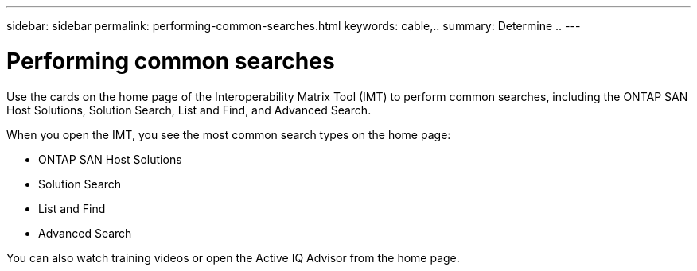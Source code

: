 ---
sidebar: sidebar
permalink: performing-common-searches.html
keywords: cable,..
summary:  Determine ..
---


= Performing common searches
:hardbreaks:
:nofooter:
:icons: font
:linkattrs:
:imagesdir: ./media/



[.lead]
Use the cards on the home page of the Interoperability Matrix Tool (IMT) to perform common searches, including the ONTAP SAN Host Solutions, Solution Search, List and Find, and Advanced Search.

When you open the IMT, you see the most common search types on the home page:

* ONTAP SAN Host Solutions
* Solution Search
* List and Find
* Advanced Search

You can also watch training videos or open the Active IQ Advisor from the home page.
